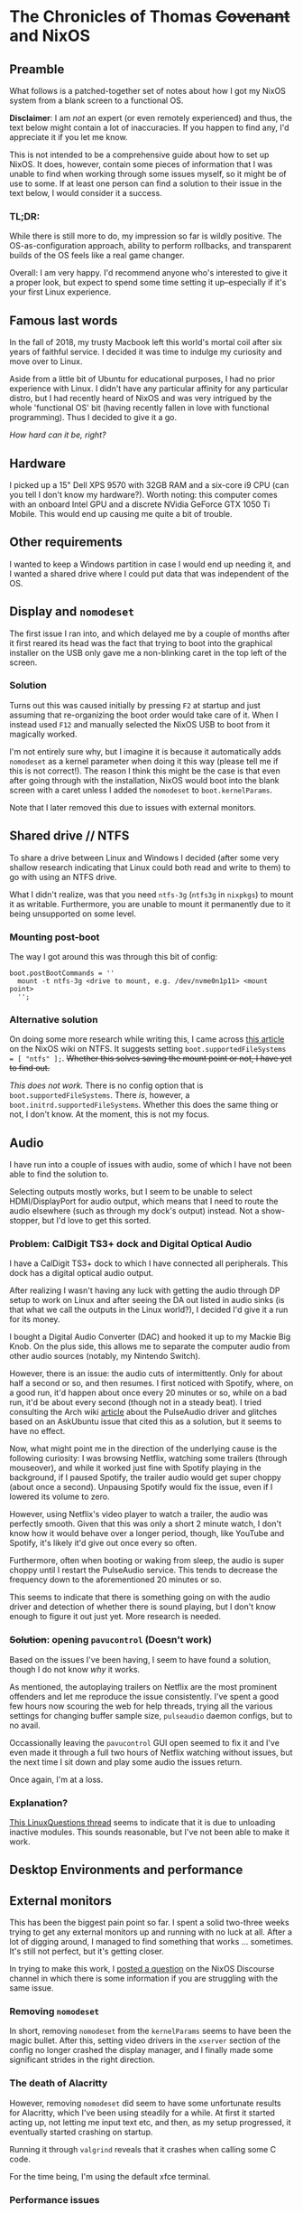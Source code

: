 * The Chronicles of Thomas +Covenant+ and NixOS

** Preamble

    What follows is a patched-together set of notes about how I got my NixOS system from a blank screen to a functional OS.

    *Disclaimer*: I am /not/ an expert (or even remotely experienced) and thus, the text below might contain a lot of inaccuracies. If you happen to find any, I'd appreciate it if you let me know.

     This is not intended to be a comprehensive guide about how to set up NixOS. It does, however, contain some pieces of information that I was unable to find when working through some issues myself, so it might be of use to some. If at least one person can find a solution to their issue in the text below, I would consider it a success.

*** TL;DR:
     While there is still more to do, my impression so far is wildly positive. The OS-as-configuration approach, ability to perform rollbacks, and transparent builds of the OS feels like a real game changer.

     Overall: I am very happy. I'd recommend anyone who's interested to give it a proper look, but expect to spend some time setting it up--especially if it's your first Linux experience.

** Famous last words

   In the fall of 2018, my trusty Macbook left this world's mortal coil after six years of faithful service. I decided it was time to indulge my curiosity and move over to Linux.

 Aside from a little bit of Ubuntu for educational purposes, I had no prior experience with Linux. I didn't have any particular affinity for any particular distro, but I had recently heard of NixOS and was very intrigued by the whole 'functional OS' bit (having recently fallen in love with functional programming). Thus I decided to give it a go.

/How hard can it be, right?/

** Hardware
   I picked up a 15" Dell XPS 9570 with 32GB RAM and a six-core i9 CPU (can you tell I don't know my hardware?). Worth noting: this computer comes with an onboard Intel GPU and a discrete NVidia GeForce GTX 1050 Ti Mobile. This would end up causing me quite a bit of trouble.

** Other requirements
   I wanted to keep a Windows partition in case I would end up needing it, and I wanted a shared drive where I could put data that was independent of the OS.

** Display and ~nomodeset~
   The first issue I ran into, and which delayed me by a couple of months after it first reared its head was the fact that trying to boot into the graphical installer on the USB only gave me a non-blinking caret in the top left of the screen.

*** Solution
    Turns out this was caused initially by pressing ~F2~ at startup and just assuming that re-organizing the boot order would take care of it. When I instead used ~F12~ and manually selected the NixOS USB to boot from it magically worked.

    I'm not entirely sure why, but I imagine it is because it automatically adds ~nomodeset~ as a kernel parameter when doing it this way (please tell me if this is not correct!). The reason I think this might be the case is that even after going through with the installation, NixOS would boot into the blank screen with a caret unless I added the ~nomodeset~ to ~boot.kernelParams~.

    Note that I later removed this due to issues with external monitors.

** Shared drive // NTFS
   To share a drive between Linux and Windows I decided (after some very shallow research indicating that Linux could both read and write to them) to go with using an NTFS drive.

What I didn't realize, was that you need ~ntfs-3g~ (~ntfs3g~ in ~nixpkgs~) to mount it as writable. Furthermore, you are unable to mount it permanently due to it being unsupported on some level.

*** Mounting post-boot
    The way I got around this was through this bit of config:
    #+begin_src
      boot.postBootCommands = ''
        mount -t ntfs-3g <drive to mount, e.g. /dev/nvme0n1p11> <mount point>
        '';
    #+end_src

*** Alternative solution
    On doing some more research while writing this, I came across [[https://nixos.wiki/wiki/NTFS][this article]] on the NixOS wiki on NTFS. It suggests setting ~boot.supportedFileSystems = [ "ntfs" ];~. +Whether this solves saving the mount point or not, I have yet to find out.+

    /This does not work./ There is no config option that is ~boot.supportedFileSystems~. There /is/, however, a ~boot.initrd.supportedFileSystems~. Whether this does the same thing or not, I don't know. At the moment, this is not my focus.

** Audio
   I have run into a couple of issues with audio, some of which I have not been able to find the solution to.

   Selecting outputs mostly works, but I seem to be unable to select HDMI/DisplayPort for audio output, which means that I need to route the audio elsewhere (such as through my dock's output) instead. Not a show-stopper, but I'd love to get this sorted.

*** Problem: CalDigit TS3+ dock and Digital Optical Audio
    I have a CalDigit TS3+ dock to which I have connected all peripherals. This dock has a digital optical audio output.

 After realizing I wasn't having any luck with getting the audio through DP setup to work on Linux and after seeing the DA out listed in audio sinks (is that what we call the outputs in the Linux world?), I decided I'd give it a run for its money.

 I bought a Digital Audio Converter (DAC) and hooked it up to my Mackie Big Knob. On the plus side, this allows me to separate the computer audio from other audio sources (notably, my Nintendo Switch).

 However, there is an issue: the audio cuts of intermittently. Only for about half a second or so, and then resumes. I first noticed with Spotify, where, on a good run, it'd happen about once every 20 minutes or so, while on a bad run, it'd be about every second (though not in a steady beat). I tried consulting the Arch wiki [[https://wiki.archlinux.org/index.php/PulseAudio/Troubleshooting#Glitches.2C_skips_or_crackling][article]] about the PulseAudio driver and glitches based on an AskUbuntu issue that cited this as a solution, but it seems to have no effect.

 Now, what might point me in the direction of the underlying cause is the following curiosity:
 I was browsing Netflix, watching some trailers (through mouseover), and while it worked just fine with Spotify playing in the background, if I paused Spotify, the trailer audio would get super choppy (about once a second). Unpausing Spotify would fix the issue, even if I lowered its volume to zero.

 However, using Netflix's video player to watch a trailer, the audio was perfectly smooth. Given that this was only a short 2 minute watch, I don't know how it would behave over a longer period, though, like YouTube and Spotify, it's likely it'd give out once every so often.

 Furthermore, often when booting or waking from sleep, the audio is super choppy until I restart the PulseAudio service. This tends to decrease the frequency down to the aforementioned 20 minutes or so.

 This seems to indicate that there is something going on with the audio driver and detection of whether there is sound playing, but I don't know enough to figure it out just yet. More research is needed.

*** +Solution+: opening ~pavucontrol~ (Doesn't work)

Based on the issues I've been having, I seem to have found a solution, though I do not know /why/ it works.

As mentioned, the autoplaying trailers on Netflix are the most prominent offenders and let me reproduce the issue consistently. I've spent a good few hours now scouring the web for help threads, trying all the various settings for changing buffer sample size, ~pulseaudio~ daemon configs, but to no avail.

Occassionally leaving the ~pavucontrol~ GUI open seemed to fix it and I've even made it through a full two hours of Netflix watching without issues, but the next time I sit down and play some audio the issues return.

Once again, I'm at a loss.

*** Explanation?
    [[https://www.linuxquestions.org/questions/linux-newbie-8/have-to-keep-pavucontrol-open-in-order-for-sound-to-work-4175482780/][This LinuxQuestions thread]] seems to indicate that it is due to unloading inactive modules. This sounds reasonable, but I've not been able to make it work.


** Desktop Environments and performance
   # Plasma 5 vs xfce
   # slack and Alacritty terrible performance on plasma, smooth on xfce.

** External monitors
    This has been the biggest pain point so far. I spent a solid two-three weeks trying to get any external monitors up and running with no luck at all. After a lot of digging around, I managed to find something that works ... sometimes. It's still not perfect, but it's getting closer.

    In trying to make this work, I [[https://discourse.nixos.org/t/external-monitors-not-working-dell-xps][posted a question]] on the NixOS Discourse channel in which there is some information if you are struggling with the same issue.

*** Removing ~nomodeset~
    In short, removing ~nomodeset~ from the ~kernelParams~ seems to have been the magic bullet. After this, setting video drivers in the ~xserver~ section of the config no longer crashed the display manager, and I finally made some significant strides in the right direction.
*** The death of Alacritty
    However, removing ~nomodeset~ did seem to have some unfortunate results for Alacritty, which I've been using steadily for a while. At first it started acting up, not letting me input text etc, and then, as my setup progressed, it eventually started crashing on startup.

    Running it through ~valgrind~ reveals that it crashes when calling some C code.

    For the time being, I'm using the default xfce terminal.
*** Performance issues
    Even now that I've got support for all my monitors, there's still stuff to be done. Sometimes I run into massive performance issues when trying to run all of them, but it seems to differ based on the order I set them up in, and usually doesn't hit until I use all three. I'll need to troubleshoot this further, but for the time being, I'm happy to base my work around my main monitor, which is large enough to accommodate most tasks and causes the least amount of performance problems.

** Other resources
   In addition to the [[https://nixos.org/nixos/manual][NixOS manual]], I thoroughly recommend checking out the [[https://wiki.archlinux.org/][Arch wiki]] ([[https://wiki.archlinux.org/index.php/Dell_XPS_15_9570][here's]] the article for this particular laptop), even if you might need to figure out how to apply the correct settings in NixOS.

Furthermore, [[https://grahamc.com/blog/nixos-on-dell-9560][NixOS on a Dell 9560]] by Graham Christensen and [[https://chris-martin.org/2015/installing-nixos][Installing NixOS]] were very useful.
